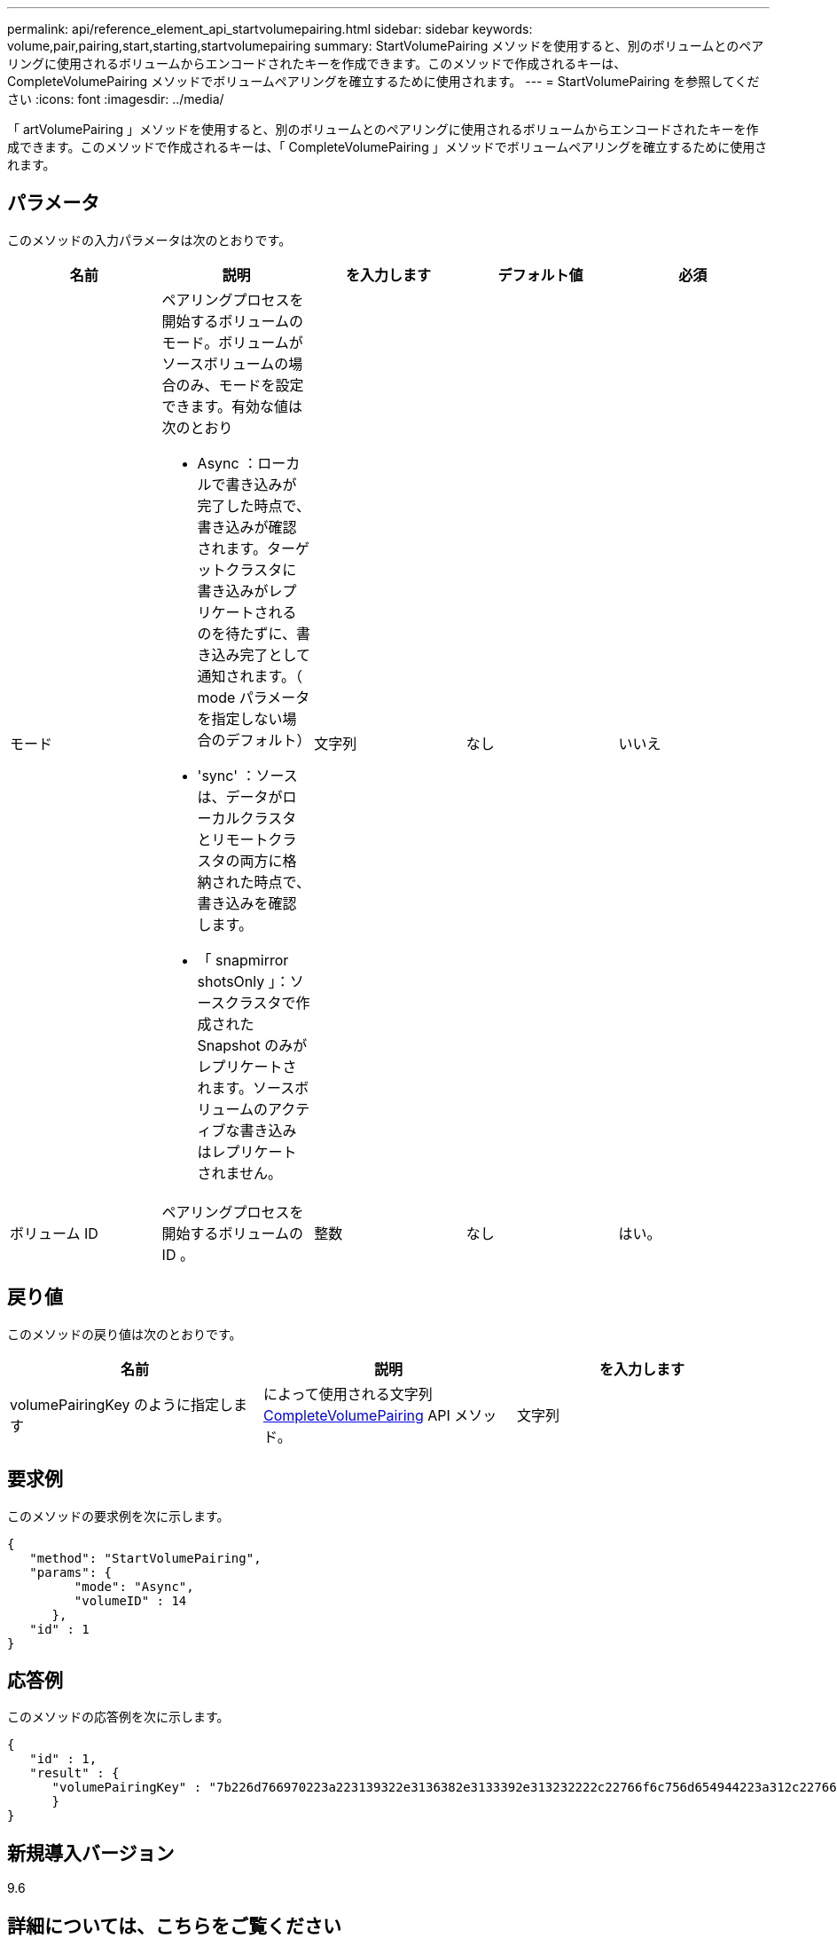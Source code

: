 ---
permalink: api/reference_element_api_startvolumepairing.html 
sidebar: sidebar 
keywords: volume,pair,pairing,start,starting,startvolumepairing 
summary: StartVolumePairing メソッドを使用すると、別のボリュームとのペアリングに使用されるボリュームからエンコードされたキーを作成できます。このメソッドで作成されるキーは、 CompleteVolumePairing メソッドでボリュームペアリングを確立するために使用されます。 
---
= StartVolumePairing を参照してください
:icons: font
:imagesdir: ../media/


[role="lead"]
「 artVolumePairing 」メソッドを使用すると、別のボリュームとのペアリングに使用されるボリュームからエンコードされたキーを作成できます。このメソッドで作成されるキーは、「 CompleteVolumePairing 」メソッドでボリュームペアリングを確立するために使用されます。



== パラメータ

このメソッドの入力パラメータは次のとおりです。

|===
| 名前 | 説明 | を入力します | デフォルト値 | 必須 


 a| 
モード
 a| 
ペアリングプロセスを開始するボリュームのモード。ボリュームがソースボリュームの場合のみ、モードを設定できます。有効な値は次のとおり

* Async ：ローカルで書き込みが完了した時点で、書き込みが確認されます。ターゲットクラスタに書き込みがレプリケートされるのを待たずに、書き込み完了として通知されます。（ mode パラメータを指定しない場合のデフォルト）
* 'sync' ：ソースは、データがローカルクラスタとリモートクラスタの両方に格納された時点で、書き込みを確認します。
* 「 snapmirror shotsOnly 」：ソースクラスタで作成された Snapshot のみがレプリケートされます。ソースボリュームのアクティブな書き込みはレプリケートされません。

 a| 
文字列
 a| 
なし
 a| 
いいえ



 a| 
ボリューム ID
 a| 
ペアリングプロセスを開始するボリュームの ID 。
 a| 
整数
 a| 
なし
 a| 
はい。

|===


== 戻り値

このメソッドの戻り値は次のとおりです。

|===
| 名前 | 説明 | を入力します 


 a| 
volumePairingKey のように指定します
 a| 
によって使用される文字列 xref:reference_element_api_completevolumepairing.adoc[CompleteVolumePairing] API メソッド。
 a| 
文字列

|===


== 要求例

このメソッドの要求例を次に示します。

[listing]
----
{
   "method": "StartVolumePairing",
   "params": {
         "mode": "Async",
	 "volumeID" : 14
      },
   "id" : 1
}
----


== 応答例

このメソッドの応答例を次に示します。

[listing]
----
{
   "id" : 1,
   "result" : {
      "volumePairingKey" : "7b226d766970223a223139322e3136382e3133392e313232222c22766f6c756d654944223a312c22766f6c756d654e616d65223a2254657374222c22766f6c756d655061697255554944223a2236393632346663622d323032652d343332352d613536392d656339633635356337623561227d"
      }
}
----


== 新規導入バージョン

9.6



== 詳細については、こちらをご覧ください

xref:reference_element_api_completevolumepairing.adoc[CompleteVolumePairing]
